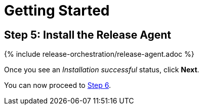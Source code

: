 = Getting Started
:page-layout: classic-docs
:page-liquid:
:icons: font
:toc: macro

== Step 5: Install the Release Agent

{% include release-orchestration/release-agent.adoc %}

Once you see an _Installation successful_ status, click *Next*.

You can now proceed to <<step-6#,Step 6>>.
